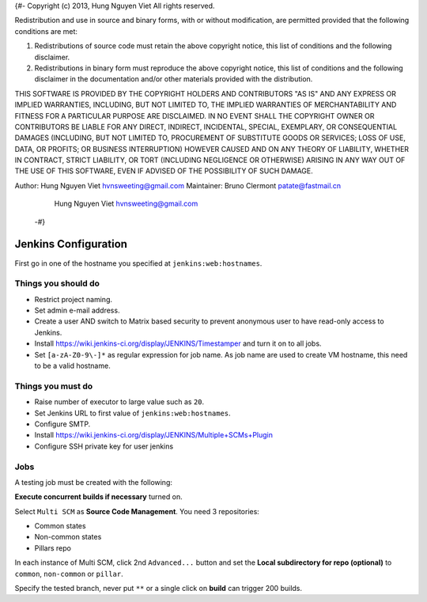{#-
Copyright (c) 2013, Hung Nguyen Viet
All rights reserved.

Redistribution and use in source and binary forms, with or without
modification, are permitted provided that the following conditions are met: 

1. Redistributions of source code must retain the above copyright notice, this
   list of conditions and the following disclaimer. 
2. Redistributions in binary form must reproduce the above copyright notice,
   this list of conditions and the following disclaimer in the documentation
   and/or other materials provided with the distribution. 

THIS SOFTWARE IS PROVIDED BY THE COPYRIGHT HOLDERS AND CONTRIBUTORS "AS IS" AND
ANY EXPRESS OR IMPLIED WARRANTIES, INCLUDING, BUT NOT LIMITED TO, THE IMPLIED
WARRANTIES OF MERCHANTABILITY AND FITNESS FOR A PARTICULAR PURPOSE ARE
DISCLAIMED. IN NO EVENT SHALL THE COPYRIGHT OWNER OR CONTRIBUTORS BE LIABLE FOR
ANY DIRECT, INDIRECT, INCIDENTAL, SPECIAL, EXEMPLARY, OR CONSEQUENTIAL DAMAGES
(INCLUDING, BUT NOT LIMITED TO, PROCUREMENT OF SUBSTITUTE GOODS OR SERVICES;
LOSS OF USE, DATA, OR PROFITS; OR BUSINESS INTERRUPTION) HOWEVER CAUSED AND
ON ANY THEORY OF LIABILITY, WHETHER IN CONTRACT, STRICT LIABILITY, OR TORT
(INCLUDING NEGLIGENCE OR OTHERWISE) ARISING IN ANY WAY OUT OF THE USE OF THIS
SOFTWARE, EVEN IF ADVISED OF THE POSSIBILITY OF SUCH DAMAGE.

Author: Hung Nguyen Viet hvnsweeting@gmail.com
Maintainer: Bruno Clermont patate@fastmail.cn
	     Hung Nguyen Viet hvnsweeting@gmail.com
 -#}
=====================
Jenkins Configuration
=====================

First go in one of the hostname you specified at ``jenkins:web:hostnames``.

Things you **should** do
------------------------

- Restrict project naming.
- Set admin e-mail address.
- Create a user AND switch to Matrix based security to prevent anonymous user to
  have read-only access to Jenkins.
- Install https://wiki.jenkins-ci.org/display/JENKINS/Timestamper and turn it
  on to all jobs.
- Set ``[a-zA-Z0-9\-]*`` as regular expression for job name. As job name are
  used to create VM hostname, this need to be a valid hostname.

Things you **must** do
----------------------

- Raise number of executor to large value such as ``20``.
- Set Jenkins URL to first value of ``jenkins:web:hostnames``.
- Configure SMTP.
- Install https://wiki.jenkins-ci.org/display/JENKINS/Multiple+SCMs+Plugin
- Configure SSH private key for user jenkins

Jobs
----

A testing job must be created with the following:

**Execute concurrent builds if necessary** turned on.

Select ``Multi SCM`` as **Source Code Management**. You need 3 repositories:

- Common states
- Non-common states
- Pillars repo

In each instance of Multi SCM, click 2nd ``Advanced...`` button and set the
**Local subdirectory for repo (optional)** to ``common``, ``non-common`` or
``pillar``.

Specify the tested branch, never put ``**`` or a single click on **build**
can trigger 200 builds.
